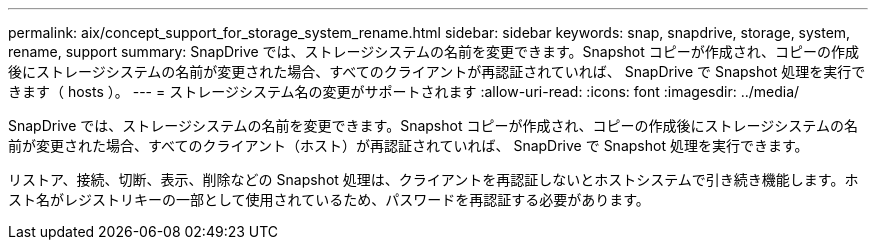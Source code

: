 ---
permalink: aix/concept_support_for_storage_system_rename.html 
sidebar: sidebar 
keywords: snap, snapdrive, storage, system, rename, support 
summary: SnapDrive では、ストレージシステムの名前を変更できます。Snapshot コピーが作成され、コピーの作成後にストレージシステムの名前が変更された場合、すべてのクライアントが再認証されていれば、 SnapDrive で Snapshot 処理を実行できます（ hosts ）。 
---
= ストレージシステム名の変更がサポートされます
:allow-uri-read: 
:icons: font
:imagesdir: ../media/


[role="lead"]
SnapDrive では、ストレージシステムの名前を変更できます。Snapshot コピーが作成され、コピーの作成後にストレージシステムの名前が変更された場合、すべてのクライアント（ホスト）が再認証されていれば、 SnapDrive で Snapshot 処理を実行できます。

リストア、接続、切断、表示、削除などの Snapshot 処理は、クライアントを再認証しないとホストシステムで引き続き機能します。ホスト名がレジストリキーの一部として使用されているため、パスワードを再認証する必要があります。
